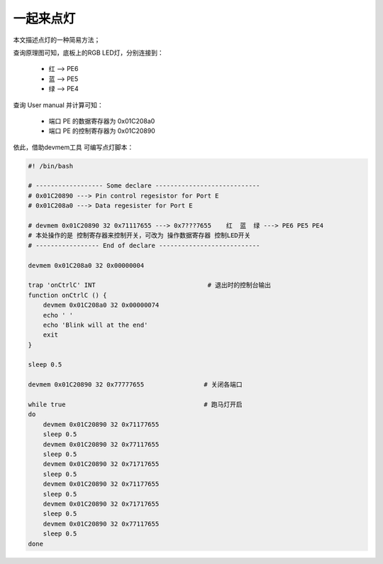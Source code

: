 一起来点灯
================================

本文描述点灯的一种简易方法；

.. contents:: 本文目录

查询原理图可知，底板上的RGB LED灯，分别连接到：

    - 红 --> PE6
    - 蓝 --> PE5
    - 绿 --> PE4

查询 User manual 并计算可知：

    - 端口 PE 的数据寄存器为 0x01C208a0
    - 端口 PE 的控制寄存器为 0x01C20890

依此，借助devmem工具 可编写点灯脚本：

.. code-block:: bash

    #! /bin/bash

    # ------------------ Some declare ----------------------------
    # 0x01C20890 ---> Pin control regesistor for Port E
    # 0x01C208a0 ---> Data regesister for Port E

    # devmem 0x01C20890 32 0x71117655 ---> 0x7???7655    红  蓝  绿 ---> PE6 PE5 PE4
    # 本处操作的是 控制寄存器来控制开关，可改为 操作数据寄存器 控制LED开关
    # ----------------- End of declare ---------------------------

    devmem 0x01C208a0 32 0x00000004

    trap 'onCtrlC' INT                              # 退出时的控制台输出
    function onCtrlC () {
        devmem 0x01C208a0 32 0x00000074
        echo ' '
        echo 'Blink will at the end'
        exit 
    }

    sleep 0.5

    devmem 0x01C20890 32 0x77777655                # 关闭各端口

    while true                                     # 跑马灯开启
    do
        devmem 0x01C20890 32 0x71177655
        sleep 0.5
        devmem 0x01C20890 32 0x77117655
        sleep 0.5
        devmem 0x01C20890 32 0x71717655
        sleep 0.5
        devmem 0x01C20890 32 0x71177655
        sleep 0.5
        devmem 0x01C20890 32 0x71717655
        sleep 0.5
        devmem 0x01C20890 32 0x77117655
        sleep 0.5
    done 
